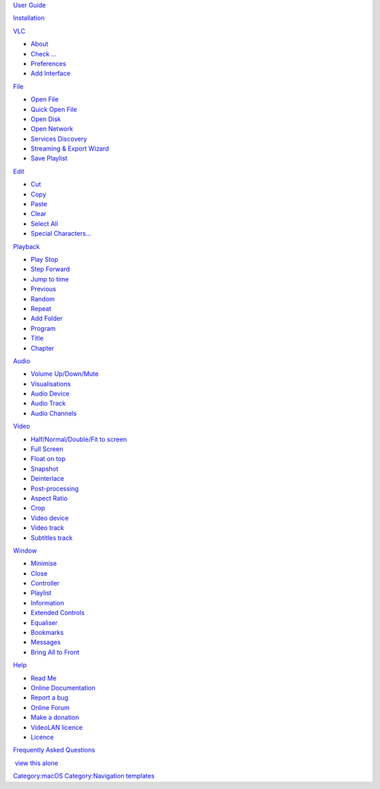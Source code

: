 .. raw:: html

   <div style="margin:-1px -1px 5px 8px; float:right; padding:0px; border:1px solid #c6c9ff; width:12em; background-color:#f0f0ff;">

.. raw:: html

   <div style="padding: 0.5em 0.7em; border-bottom:1px solid #c6c9ff; background-color:#e1e1ff;">

`User Guide <macOS>`__

.. raw:: html

   </div>

.. raw:: html

   <div style="padding:0.7em; font-size:90%;">

`Installation <Documentation:Play_HowTo/Installing_VLC>`__

`VLC <vlc_MacOS_VLC>`__

-  `About <vlc_MacOS_VLC>`__
-  `Check ... <vlc_MacOS_VLC>`__
-  `Preferences <vlc_MacOS_VLC_Preferences>`__
-  `Add Interface <vlc_MacOS_VLC#Add_Interface>`__

`File <vlc_MacOS_File>`__

-  `Open File <vlc_MacOS_File#Activity_tab>`__
-  `Quick Open File <vlc_MacOS_File#Transfers_tab>`__
-  `Open Disk <vlc_MacOS_File#Activity_tab>`__
-  `Open Network <vlc_MacOS_File#Transfers_tab>`__
-  `Services Discovery <vlc_MacOS_File#Activity_tab>`__
-  `Streaming & Export Wizard <vlc_MacOS_File#Transfers_tab>`__
-  `Save Playlist <vlc_MacOS_File#Activity_tab>`__

`Edit <vlc_MacOS_Edit>`__

-  `Cut <vlc_MacOS_Edit#Connection_options>`__
-  `Copy <vlc_MacOS_Edit#Transfer_options>`__
-  `Paste <vlc_MacOS_Edit#Connection_options>`__
-  `Clear <vlc_MacOS_Edit#Transfer_options>`__
-  `Select All <vlc_MacOS_Edit#Connection_options>`__
-  `Special Characters... <vlc_MacOS_Edit#Transfer_options>`__

`Playback <vlc_MacOS_Playback>`__

-  `Play Stop <vlc_MacOS_Playback>`__
-  `Step Forward <vlc_MacOS_Playback>`__
-  `Jump to time <vlc_MacOS_Playback>`__
-  `Previous <vlc_MacOS_Playback>`__
-  `Random <vlc_MacOS_Playback>`__
-  `Repeat <vlc_MacOS_Playback>`__
-  `Add Folder <vlc_MacOS_Playback>`__
-  `Program <vlc_MacOS_Playback>`__
-  `Title <vlc_MacOS_Playback>`__
-  `Chapter <vlc_MacOS_Playback>`__

`Audio <vlc_MacOS_Audio>`__

-  `Volume Up/Down/Mute <vlc_MacOS_Audio>`__
-  `Visualisations <vlc_MacOS_Audio>`__
-  `Audio Device <vlc_MacOS_Audio>`__
-  `Audio Track <vlc_MacOS_Audio>`__
-  `Audio Channels <vlc_MacOS_Audio>`__

`Video <vlc_MacOS_Video>`__

-  `Half/Normal/Double/Fit to screen <vlc_MacOS_Video>`__
-  `Full Screen <vlc_MacOS_Video>`__
-  `Float on top <vlc_MacOS_Video>`__
-  `Snapshot <vlc_MacOS_Video>`__
-  `Deinterlace <vlc_MacOS_Video>`__
-  `Post-processing <vlc_MacOS_Video>`__
-  `Aspect Ratio <vlc_MacOS_Video>`__
-  `Crop <vlc_MacOS_Video>`__
-  `Video device <vlc_MacOS_Video>`__
-  `Video track <vlc_MacOS_Video>`__
-  `Subtitles track <vlc_MacOS_Video>`__

`Window <vlc_MacOS_Window>`__

-  `Minimise <vlc_MacOS_Window>`__
-  `Close <vlc_MacOS_Window>`__
-  `Controller <vlc_MacOS_Window>`__
-  `Playlist <vlc_MacOS_Window>`__
-  `Information <vlc_MacOS_Window>`__
-  `Extended Controls <vlc_MacOS_Window>`__
-  `Equaliser <vlc_MacOS_Window>`__
-  `Bookmarks <vlc_MacOS_Window>`__
-  `Messages <vlc_MacOS_Window>`__
-  `Bring All to Front <vlc_MacOS_Window>`__

`Help <vlc_MacOS_Help>`__

-  `Read Me <vlc_MacOS_Help#Distributed_DB>`__
-  `Online Documentation <vlc_MacOS_Help#Distributed_Tracker>`__
-  `Report a bug <vlc_MacOS_Help#Distributed_DB>`__
-  `Online Forum <vlc_MacOS_Help#Distributed_Tracker>`__
-  `Make a donation <vlc_MacOS_Help#Distributed_DB>`__
-  `VideoLAN licence <vlc_MacOS_Help#Distributed_Tracker>`__
-  `Licence <vlc_MacOS_Help#Distributed_Tracker>`__

`Frequently Asked Questions <macOSFAQ>`__

.. raw:: html

   </div>

|  \ `view this alone <Template:vlc_MacOS_toc>`__\ 

.. raw:: html

   </div>

`Category:macOS <Category:macOS>`__ `Category:Navigation templates <Category:Navigation_templates>`__
